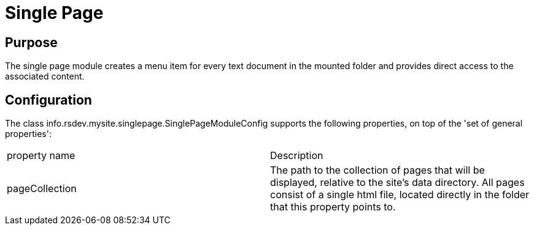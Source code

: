 = Single Page

== Purpose
The single page module creates a menu item for every text document in the mounted folder and
provides direct access to the associated content.

== Configuration

The class info.rsdev.mysite.singlepage.SinglePageModuleConfig supports the following properties, on top of the 'set of general properties':

|===
| property name                 | Description
| pageCollection                | The path to the collection of pages that will be displayed, relative to the site's data directory. All pages consist of a single html file, located directly in the folder that this property points to.
|===
